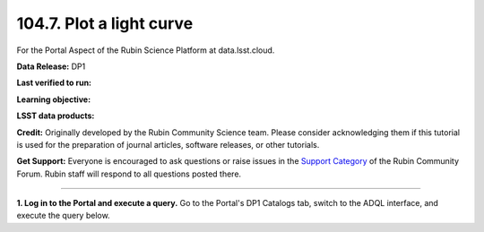 .. _portal-104-7:

#########################
104.7. Plot a light curve
#########################

For the Portal Aspect of the Rubin Science Platform at data.lsst.cloud.

**Data Release:** DP1

**Last verified to run:**

**Learning objective:**

**LSST data products:**

**Credit:** Originally developed by the Rubin Community Science team.
Please consider acknowledging them if this tutorial is used for the preparation of journal articles, software releases, or other tutorials.

**Get Support:** Everyone is encouraged to ask questions or raise issues in the `Support Category <https://community.lsst.org/c/support/6>`_ of the Rubin Community Forum.
Rubin staff will respond to all questions posted there.

----

**1. Log in to the Portal and execute a query.**
Go to the Portal's DP1 Catalogs tab, switch to the ADQL interface, and execute the query below.

